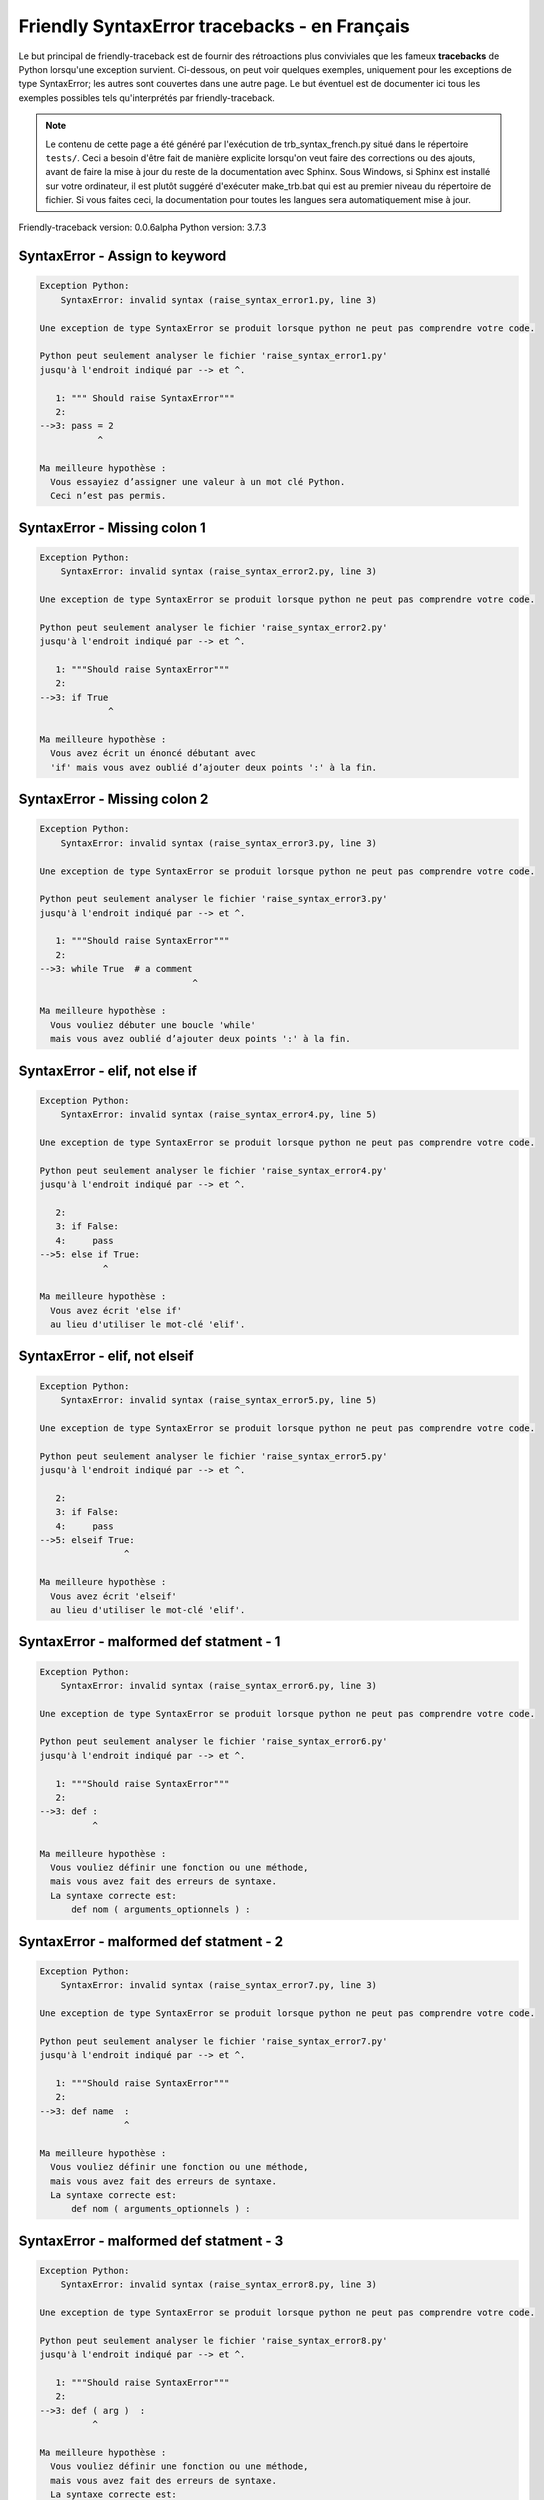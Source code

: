 
Friendly SyntaxError tracebacks - en Français
=============================================

Le but principal de friendly-traceback est de fournir des rétroactions plus
conviviales que les fameux **tracebacks** de Python lorsqu'une exception survient.
Ci-dessous, on peut voir quelques exemples, uniquement pour les
exceptions de type SyntaxError; les autres sont couvertes dans une autre page.
Le but éventuel est de documenter
ici tous les exemples possibles tels qu'interprétés par friendly-traceback.

.. note::

     Le contenu de cette page a été généré par l'exécution de
     trb_syntax_french.py situé dans le répertoire ``tests/``.
     Ceci a besoin d'être fait de manière explicite lorsqu'on veut
     faire des corrections ou des ajouts, avant de faire la mise
     à jour du reste de la documentation avec Sphinx.
     Sous Windows, si Sphinx est installé sur votre ordinateur, il est
     plutôt suggéré d'exécuter make_trb.bat qui est au premier niveau
     du répertoire de fichier. Si vous faites ceci, la documentation pour
     toutes les langues sera automatiquement mise à jour.

Friendly-traceback version: 0.0.6alpha
Python version: 3.7.3



SyntaxError - Assign to keyword
-------------------------------

.. code-block:: none


    Exception Python: 
        SyntaxError: invalid syntax (raise_syntax_error1.py, line 3)

    Une exception de type SyntaxError se produit lorsque python ne peut pas comprendre votre code.

    Python peut seulement analyser le fichier 'raise_syntax_error1.py'
    jusqu'à l'endroit indiqué par --> et ^.

       1: """ Should raise SyntaxError"""
       2: 
    -->3: pass = 2
               ^

    Ma meilleure hypothèse :
      Vous essayiez d’assigner une valeur à un mot clé Python.
      Ceci n’est pas permis.


SyntaxError - Missing colon 1
-----------------------------

.. code-block:: none


    Exception Python: 
        SyntaxError: invalid syntax (raise_syntax_error2.py, line 3)

    Une exception de type SyntaxError se produit lorsque python ne peut pas comprendre votre code.

    Python peut seulement analyser le fichier 'raise_syntax_error2.py'
    jusqu'à l'endroit indiqué par --> et ^.

       1: """Should raise SyntaxError"""
       2: 
    -->3: if True
                 ^

    Ma meilleure hypothèse :
      Vous avez écrit un énoncé débutant avec
      'if' mais vous avez oublié d’ajouter deux points ':' à la fin.


SyntaxError - Missing colon 2
-----------------------------

.. code-block:: none


    Exception Python: 
        SyntaxError: invalid syntax (raise_syntax_error3.py, line 3)

    Une exception de type SyntaxError se produit lorsque python ne peut pas comprendre votre code.

    Python peut seulement analyser le fichier 'raise_syntax_error3.py'
    jusqu'à l'endroit indiqué par --> et ^.

       1: """Should raise SyntaxError"""
       2: 
    -->3: while True  # a comment
                                 ^

    Ma meilleure hypothèse :
      Vous vouliez débuter une boucle 'while'
      mais vous avez oublié d’ajouter deux points ':' à la fin.


SyntaxError - elif, not else if
-------------------------------

.. code-block:: none


    Exception Python: 
        SyntaxError: invalid syntax (raise_syntax_error4.py, line 5)

    Une exception de type SyntaxError se produit lorsque python ne peut pas comprendre votre code.

    Python peut seulement analyser le fichier 'raise_syntax_error4.py'
    jusqu'à l'endroit indiqué par --> et ^.

       2: 
       3: if False:
       4:     pass
    -->5: else if True:
                ^

    Ma meilleure hypothèse :
      Vous avez écrit 'else if'
      au lieu d'utiliser le mot-clé 'elif'.


SyntaxError - elif, not elseif
------------------------------

.. code-block:: none


    Exception Python: 
        SyntaxError: invalid syntax (raise_syntax_error5.py, line 5)

    Une exception de type SyntaxError se produit lorsque python ne peut pas comprendre votre code.

    Python peut seulement analyser le fichier 'raise_syntax_error5.py'
    jusqu'à l'endroit indiqué par --> et ^.

       2: 
       3: if False:
       4:     pass
    -->5: elseif True:
                    ^

    Ma meilleure hypothèse :
      Vous avez écrit 'elseif'
      au lieu d'utiliser le mot-clé 'elif'.


SyntaxError - malformed def statment - 1
----------------------------------------

.. code-block:: none


    Exception Python: 
        SyntaxError: invalid syntax (raise_syntax_error6.py, line 3)

    Une exception de type SyntaxError se produit lorsque python ne peut pas comprendre votre code.

    Python peut seulement analyser le fichier 'raise_syntax_error6.py'
    jusqu'à l'endroit indiqué par --> et ^.

       1: """Should raise SyntaxError"""
       2: 
    -->3: def :
              ^

    Ma meilleure hypothèse :
      Vous vouliez définir une fonction ou une méthode,
      mais vous avez fait des erreurs de syntaxe.
      La syntaxe correcte est:
          def nom ( arguments_optionnels ) :


SyntaxError - malformed def statment - 2
----------------------------------------

.. code-block:: none


    Exception Python: 
        SyntaxError: invalid syntax (raise_syntax_error7.py, line 3)

    Une exception de type SyntaxError se produit lorsque python ne peut pas comprendre votre code.

    Python peut seulement analyser le fichier 'raise_syntax_error7.py'
    jusqu'à l'endroit indiqué par --> et ^.

       1: """Should raise SyntaxError"""
       2: 
    -->3: def name  :
                    ^

    Ma meilleure hypothèse :
      Vous vouliez définir une fonction ou une méthode,
      mais vous avez fait des erreurs de syntaxe.
      La syntaxe correcte est:
          def nom ( arguments_optionnels ) :


SyntaxError - malformed def statment - 3
----------------------------------------

.. code-block:: none


    Exception Python: 
        SyntaxError: invalid syntax (raise_syntax_error8.py, line 3)

    Une exception de type SyntaxError se produit lorsque python ne peut pas comprendre votre code.

    Python peut seulement analyser le fichier 'raise_syntax_error8.py'
    jusqu'à l'endroit indiqué par --> et ^.

       1: """Should raise SyntaxError"""
       2: 
    -->3: def ( arg )  :
              ^

    Ma meilleure hypothèse :
      Vous vouliez définir une fonction ou une méthode,
      mais vous avez fait des erreurs de syntaxe.
      La syntaxe correcte est:
          def nom ( arguments_optionnels ) :


SyntaxError - can't assign to literal
-------------------------------------

.. code-block:: none


    Exception Python: 
        SyntaxError: can't assign to literal (raise_syntax_error9.py, line 3)

    Une exception de type SyntaxError se produit lorsque python ne peut pas comprendre votre code.

    Python peut seulement analyser le fichier 'raise_syntax_error9.py'
    jusqu'à l'endroit indiqué par --> et ^.

       1: """Should raise SyntaxError: can't assign to literal"""
       2: 
    -->3: 1 = a
         ^

    Ma meilleure hypothèse :
      Vous avez écrit une expression comme
          1 = variable
      où < 1 >, sur le côté gauche du signe égal, est ce que Python
      appelle un 'literal', c'est-à dire soit soit une chaîne de caractères ou un nombre,
      et non le nom d’une variable. Peut-être que vous vouliez plutôt écrire:
          variable = 1


SyntaxError - import X from Y
-----------------------------

.. code-block:: none


    Exception Python: 
        SyntaxError: invalid syntax (raise_syntax_error10.py, line 3)

    Une exception de type SyntaxError se produit lorsque python ne peut pas comprendre votre code.

    Python peut seulement analyser le fichier 'raise_syntax_error10.py'
    jusqu'à l'endroit indiqué par --> et ^.

       1: """Should raise SyntaxError: invalid syntax"""
       2: 
    -->3: import pen from turtle
                        ^

    Ma meilleure hypothèse :
      Vous avez écrit quelque chose comme
          import X from Y
      au lieu de
          from Y import X


